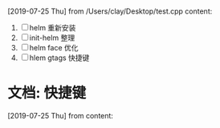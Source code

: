 #+STARTUP: overview
* 
  [2019-07-25 Thu] from /Users/clay/Desktop/test.cpp
  content:
  1. [ ] helm 重新安装
  2. [ ] init-helm 整理
  3. [ ] helm face 优化
  4. [ ] hlem gtags 快捷键
* 文档: 快捷键
  [2019-07-25 Thu] from 
  content:
